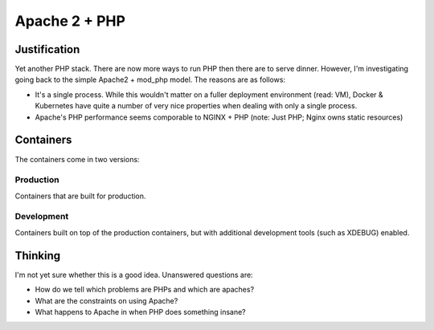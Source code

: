 ==============
Apache 2 + PHP
==============

Justification
-------------

Yet another PHP stack. There are now more ways to run PHP then there are to serve dinner. However, I'm investigating
going back to the simple Apache2 + mod_php model. The reasons are as follows:

- It's a single process. While this wouldn't matter on a fuller deployment environment (read: VM), Docker & Kubernetes
  have quite a number of very nice properties when dealing with only a single process.
- Apache's PHP performance seems comporable to NGINX + PHP (note: Just PHP; Nginx owns static resources)

Containers
----------

The containers come in two versions:

Production
""""""""""

Containers that are built for production.

Development
"""""""""""

Containers built on top of the production containers, but with additional development tools (such as XDEBUG) enabled.

Thinking
--------

I'm not yet sure whether this is a good idea. Unanswered questions are:

- How do we tell which problems are PHPs and which are apaches?
- What are the constraints on using Apache?
- What happens to Apache in when PHP does something insane?


